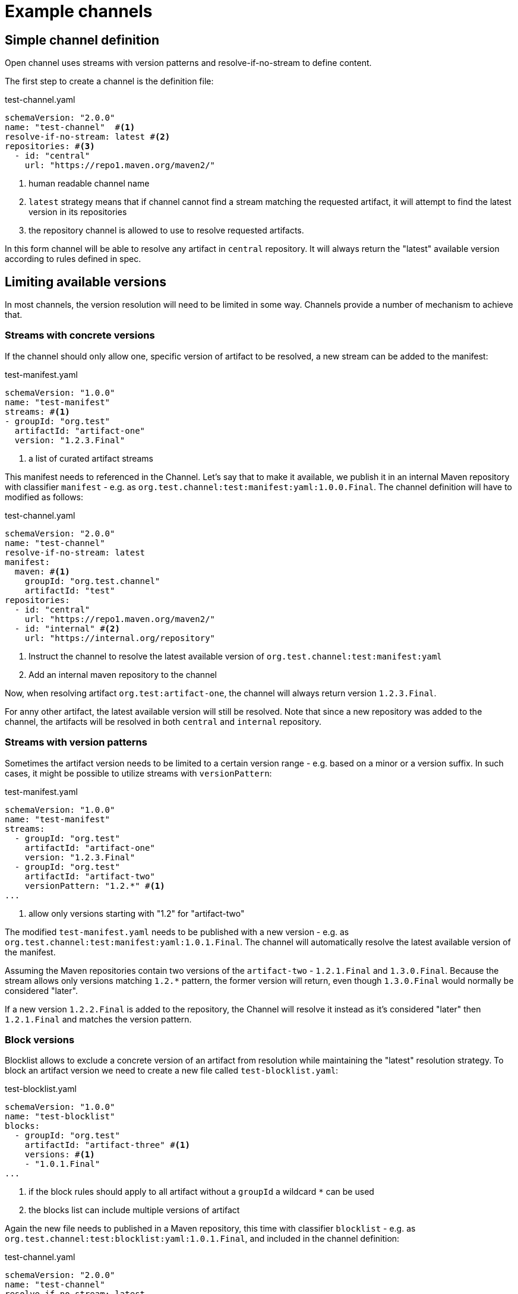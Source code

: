 # Example channels

## Simple channel definition

Open channel uses streams with version patterns and resolve-if-no-stream to define content.

The first step to create a channel is the definition file:

[source, yaml, title="test-channel.yaml"]
----
schemaVersion: "2.0.0"
name: "test-channel"  #<1>
resolve-if-no-stream: latest #<2>
repositories: #<3>
  - id: "central"
    url: "https://repo1.maven.org/maven2/"
----
<1> human readable channel name
<2> `latest` strategy means that if channel cannot find a stream matching the requested artifact, it will attempt to find the latest version in its repositories
<3> the repository channel is allowed to use to resolve requested artifacts.

In this form channel will be able to resolve any artifact in `central` repository. It will always return the "latest" available version according to rules defined in spec.

## Limiting available versions

In most channels, the version resolution will need to be limited in some way. Channels provide a number of mechanism to achieve that.

### Streams with concrete versions

If the channel should only allow one, specific version of artifact to be resolved, a new stream can be added to the manifest:

[source, yaml, title="test-manifest.yaml"]
----
schemaVersion: "1.0.0"
name: "test-manifest"
streams: #<1>
- groupId: "org.test"
  artifactId: "artifact-one"
  version: "1.2.3.Final"
----
<1> a list of curated artifact streams

This manifest needs to referenced in the Channel. Let's say that to make it available, we publish it in an internal Maven repository with classifier `manifest` - e.g. as `org.test.channel:test:manifest:yaml:1.0.0.Final`. The channel definition will have to modified as follows:

[source, yaml, title="test-channel.yaml"]
----
schemaVersion: "2.0.0"
name: "test-channel"
resolve-if-no-stream: latest
manifest:
  maven: #<1>
    groupId: "org.test.channel"
    artifactId: "test"
repositories:
  - id: "central"
    url: "https://repo1.maven.org/maven2/"
  - id: "internal" #<2>
    url: "https://internal.org/repository"
----
<1> Instruct the channel to resolve the latest available version of `org.test.channel:test:manifest:yaml`
<2> Add an internal maven repository to the channel

Now, when resolving artifact `org.test:artifact-one`, the channel will always return version `1.2.3.Final`.

For anny other artifact, the latest available version will still be resolved. Note that since a new repository was added to the channel, the artifacts will be resolved in both `central` and `internal` repository.

### Streams with version patterns

Sometimes the artifact version needs to be limited to a certain version range - e.g. based on a minor or a version suffix. In such cases, it might be possible to utilize streams with `versionPattern`:

[source, yaml, title="test-manifest.yaml"]
----
schemaVersion: "1.0.0"
name: "test-manifest"
streams:
  - groupId: "org.test"
    artifactId: "artifact-one"
    version: "1.2.3.Final"
  - groupId: "org.test"
    artifactId: "artifact-two"
    versionPattern: "1.2.*" #<1>
...
----
<1> allow only versions starting with "1.2" for "artifact-two"

The modified `test-manifest.yaml` needs to be published with a new version - e.g. as `org.test.channel:test:manifest:yaml:1.0.1.Final`. The channel will automatically resolve the latest available version of the manifest.

Assuming the Maven repositories contain two versions of the `artifact-two` - `1.2.1.Final` and `1.3.0.Final`. Because the stream allows only versions matching `1.2.*` pattern, the former version will return, even though `1.3.0.Final` would normally be considered "later".

If a new version `1.2.2.Final` is added to the repository, the Channel will resolve it instead as it's considered "later" then `1.2.1.Final` and matches the version pattern.

### Block versions

Blocklist allows to exclude a concrete version of an artifact from resolution while maintaining the "latest" resolution strategy. To block an artifact version we need to create a new file called `test-blocklist.yaml`:

[source, yaml, title="test-blocklist.yaml"]
----
schemaVersion: "1.0.0"
name: "test-blocklist"
blocks:
  - groupId: "org.test"
    artifactId: "artifact-three" #<1>
    versions: #<1>
    - "1.0.1.Final"
...
----
<1> if the block rules should apply to all artifact without a `groupId` a wildcard `*` can be used
<2> the blocks list can include multiple versions of artifact

Again the new file needs to published in a Maven repository, this time with classifier `blocklist` - e.g. as `org.test.channel:test:blocklist:yaml:1.0.1.Final`, and included in the channel definition:

[source, yaml, title="test-channel.yaml"]
----
schemaVersion: "2.0.0"
name: "test-channel"
resolve-if-no-stream: latest
manifest:
  maven:
    groupId: "org.test.channel"
    artifactId: "test"
blocklist:
  maven: #<1>
    groupId: "org.test.channel"
    artifactId: "test"
repositories:
  - id: "central"
    url: "https://repo1.maven.org/maven2/"
  - id: "internal"
    url: "https://internal.org/repository"
----
<1> added blocklist definition

Let's say the Maven repositories currently contain versions 1.0.0.Final and 1.0.1.Final of `org.test.artifact-three`. When `artifact-three` is resolved from the Channel, the `1.0.1.Final` version will be blocked, and instead `1.0.0.Final` will be used.

When a new version, `1.0.3.Final`, is made available, the channel will instead resolve that version and the blocklist will have no effect.

## Fix manifest and blocklist versions

So far the channel has been using the latest available versions of manifest and blocklist. If required this can be changed to either use a specific Maven version or a file URL:

[source, yaml, title="test-channel.yaml"]
----
schemaVersion: "2.0.0"
name: "test-channel"
resolve-if-no-stream: latest
manifest:
  maven:
    groupId: "org.test.channel"
    artifactId: "test"
    version: "1.0.1.Final" #<1>
blocklist:
  url: "http://internal.org/test-blocklist.yaml" #<2>
repositories:
  - id: "central"
    url: "https://repo1.maven.org/maven2/"
  - id: "internal"
    url: "https://internal.org/repository"
----
<1> The channel will always use version `1.0.1.Final` of the manifest, even if newer verisons are available.
<2> The channel will download the blocklist from `http://internal.org/test-blocklist.yaml` instead of resolving it from Maven repositories.

